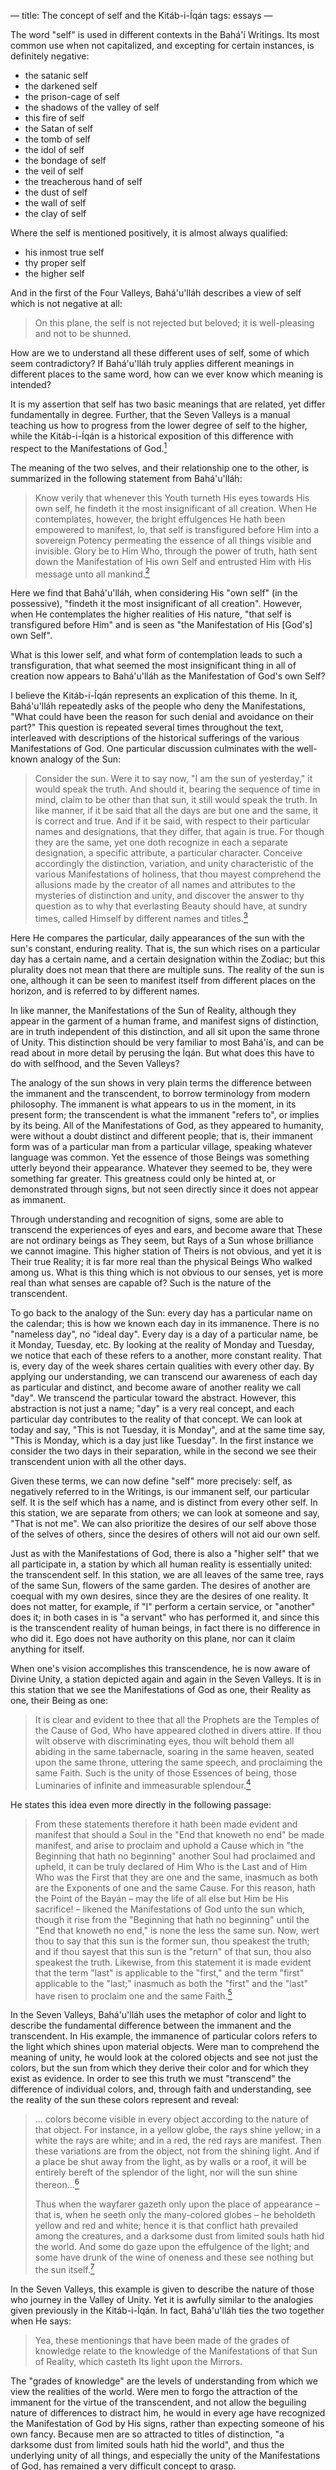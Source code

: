 :PROPERTIES:
:ID:       20A6D3C7-C630-4788-BAD7-35DFBA4675E1
:SLUG:     the-concept-of-self-and-the-kitab-i-iqan
:END:
---
title: The concept of self and the Kitáb-i-Íqán
tags: essays
---

The word "self" is used in different contexts in the Bahá'í Writings.
Its most common use when not capitalized, and excepting for certain
instances, is definitely negative:

- the satanic self
- the darkened self
- the prison-cage of self
- the shadows of the valley of self
- this fire of self
- the Satan of self
- the tomb of self
- the idol of self
- the bondage of self
- the veil of self
- the treacherous hand of self
- the dust of self
- the wall of self
- the clay of self

Where the self is mentioned positively, it is almost always qualified:

- his inmost true self
- thy proper self
- the higher self

And in the first of the Four Valleys, Bahá'u'lláh describes a view of
self which is not negative at all:

#+BEGIN_QUOTE
On this plane, the self is not rejected but beloved; it is well-pleasing
and not to be shunned.

#+END_QUOTE

How are we to understand all these different uses of self, some of which
seem contradictory? If Bahá'u'lláh truly applies different meanings in
different places to the same word, how can we ever know which meaning is
intended?

It is my assertion that self has two basic meanings that are related,
yet differ fundamentally in degree. Further, that the Seven Valleys is a
manual teaching us how to progress from the lower degree of self to the
higher, while the Kitáb-i-Íqán is a historical exposition of this
difference with respect to the Manifestations of God.[fn:1]

The meaning of the two selves, and their relationship one to the other,
is summarized in the following statement from Bahá'u'lláh:

#+BEGIN_QUOTE
Know verily that whenever this Youth turneth His eyes towards His own
self, he findeth it the most insignificant of all creation. When He
contemplates, however, the bright effulgences He hath been empowered to
manifest, lo, that self is transfigured before Him into a sovereign
Potency permeating the essence of all things visible and invisible.
Glory be to Him Who, through the power of truth, hath sent down the
Manifestation of His own Self and entrusted Him with His message unto
all mankind.[fn:2]

#+END_QUOTE

Here we find that Bahá'u'lláh, when considering His "own self" (in the
possessive), "findeth it the most insignificant of all creation".
However, when He contemplates the higher realities of His nature, "that
self is transfigured before Him" and is seen as "the Manifestation of
His [God's] own Self".

What is this lower self, and what form of contemplation leads to such a
transfiguration, that what seemed the most insignificant thing in all of
creation now appears to Bahá'u'lláh as the Manifestation of God's own
Self?

I believe the Kitáb-i-Íqán represents an explication of this theme. In
it, Bahá'u'lláh repeatedly asks of the people who deny the
Manifestations, "What could have been the reason for such denial and
avoidance on their part?" This question is repeated several times
throughout the text, interleaved with descriptions of the historical
sufferings of the various Manifestations of God. One particular
discussion culminates with the well-known analogy of the Sun:

#+BEGIN_QUOTE
Consider the sun. Were it to say now, "I am the sun of yesterday," it
would speak the truth. And should it, bearing the sequence of time in
mind, claim to be other than that sun, it still would speak the truth.
In like manner, if it be said that all the days are but one and the
same, it is correct and true. And if it be said, with respect to their
particular names and designations, that they differ, that again is true.
For though they are the same, yet one doth recognize in each a separate
designation, a specific attribute, a particular character. Conceive
accordingly the distinction, variation, and unity characteristic of the
various Manifestations of holiness, that thou mayest comprehend the
allusions made by the creator of all names and attributes to the
mysteries of distinction and unity, and discover the answer to thy
question as to why that everlasting Beauty should have, at sundry times,
called Himself by different names and titles.[fn:3]

#+END_QUOTE

Here He compares the particular, daily appearances of the sun with the
sun's constant, enduring reality. That is, the sun which rises on a
particular day has a certain name, and a certain designation within the
Zodiac; but this plurality does not mean that there are multiple suns.
The reality of the sun is one, although it can be seen to manifest
itself from different places on the horizon, and is referred to by
different names.

In like manner, the Manifestations of the Sun of Reality, although they
appear in the garment of a human frame, and manifest signs of
distinction, are in truth independent of this distinction, and all sit
upon the same throne of Unity. This distinction should be very familiar
to most Bahá'ís, and can be read about in more detail by perusing the
Íqán. But what does this have to do with selfhood, and the Seven
Valleys?

The analogy of the sun shows in very plain terms the difference between
the immanent and the transcendent, to borrow terminology from modern
philosophy. The immanent is what appears to us in the moment, in its
present form; the transcendent is what the immanent "refers to", or
implies by its being. All of the Manifestations of God, as they appeared
to humanity, were without a doubt distinct and different people; that
is, their immanent form was of a particular man from a particular
village, speaking whatever language was common. Yet the essence of those
Beings was something utterly beyond their appearance. Whatever they
seemed to be, they were something far greater. This greatness could only
be hinted at, or demonstrated through signs, but not seen directly since
it does not appear as immanent.

Through understanding and recognition of signs, some are able to
transcend the experiences of eyes and ears, and become aware that These
are not ordinary beings as They seem, but Rays of a Sun whose brilliance
we cannot imagine. This higher station of Theirs is not obvious, and yet
it is Their true Reality; it is far more real than the physical Beings
Who walked among us. What is this thing which is not obvious to our
senses, yet is more real than what senses are capable of? Such is the
nature of the transcendent.

To go back to the analogy of the Sun: every day has a particular name on
the calendar; this is how we known each day in its immanence. There is
no "nameless day", no "ideal day". Every day is a day of a particular
name, be it Monday, Tuesday, etc. By looking at the reality of Monday
and Tuesday, we notice that each of these refers to a another, more
constant reality. That is, every day of the week shares certain
qualities with every other day. By applying our understanding, we can
transcend our awareness of each day as particular and distinct, and
become aware of another reality we call "day". We transcend the
particular toward the abstract. However, this abstraction is not just a
name; "day" is a very real concept, and each particular day contributes
to the reality of that concept. We can look at today and say, "This is
not Tuesday, it is Monday", and at the same time say, "This is Monday,
which is a day just like Tuesday". In the first instance we consider the
two days in their separation, while in the second we see their
transcendent union with all the other days.

Given these terms, we can now define "self" more precisely: self, as
negatively referred to in the Writings, is our immanent self, our
particular self. It is the self which has a name, and is distinct from
every other self. In this station, we are separate from others; we can
look at someone and say, "That is not me". We can also prioritize the
desires of our self above those of the selves of others, since the
desires of others will not aid our own self.

Just as with the Manifestations of God, there is also a "higher self"
that we all participate in, a station by which all human reality is
essentially united: the transcendent self. In this station, we are all
leaves of the same tree, rays of the same Sun, flowers of the same
garden. The desires of another are coequal with my own desires, since
they are the desires of one reality. It does not matter, for example, if
"I" perform a certain service, or "another" does it; in both cases in is
"a servant" who has performed it, and since this is the transcendent
reality of human beings, in fact there is no difference in who did it.
Ego does not have authority on this plane, nor can it claim anything for
itself.

When one's vision accomplishes this transcendence, he is now aware of
Divine Unity, a station depicted again and again in the Seven Valleys.
It is in this station that we see the Manifestations of God as one,
their Reality as one, their Being as one:

#+BEGIN_QUOTE
It is clear and evident to thee that all the Prophets are the Temples of
the Cause of God, Who have appeared clothed in divers attire. If thou
wilt observe with discriminating eyes, thou wilt behold them all abiding
in the same tabernacle, soaring in the same heaven, seated upon the same
throne, uttering the same speech, and proclaiming the same Faith. Such
is the unity of those Essences of being, those Luminaries of infinite
and immeasurable splendour.[fn:4]

#+END_QUOTE

He states this idea even more directly in the following passage:

#+BEGIN_QUOTE
From these statements therefore it hath been made evident and manifest
that should a Soul in the "End that knoweth no end" be made manifest,
and arise to proclaim and uphold a Cause which in "the Beginning that
hath no beginning" another Soul had proclaimed and upheld, it can be
truly declared of Him Who is the Last and of Him Who was the First that
they are one and the same, inasmuch as both are the Exponents of one and
the same Cause. For this reason, hath the Point of the Bayán -- may the
life of all else but Him be His sacrifice! -- likened the Manifestations
of God unto the sun which, though it rise from the "Beginning that hath
no beginning" until the "End that knoweth no end," is none the less the
same sun. Now, wert thou to say that this sun is the former sun, thou
speakest the truth; and if thou sayest that this sun is the "return" of
that sun, thou also speakest the truth. Likewise, from this statement it
is made evident that the term "last" is applicable to the "first," and
the term "first" applicable to the "last;" inasmuch as both the "first"
and the "last" have risen to proclaim one and the same Faith.[fn:5]

#+END_QUOTE

In the Seven Valleys, Bahá'u'lláh uses the metaphor of color and light
to describe the fundamental difference between the immanent and the
transcendent. In His example, the immanence of particular colors refers
to the light which shines upon material objects. Were man to comprehend
the meaning of unity, he would look at the colored objects and see not
just the colors, but the sun from which they derive their color and for
which they exist as evidence. In order to see this truth we must
"transcend" the difference of individual colors, and, through faith and
understanding, see the reality of the sun these colors represent and
reveal:

#+BEGIN_QUOTE
... colors become visible in every object according to the nature of
that object. For instance, in a yellow globe, the rays shine yellow; in
a white the rays are white; and in a red, the red rays are manifest.
Then these variations are from the object, not from the shining light.
And if a place be shut away from the light, as by walls or a roof, it
will be entirely bereft of the splendor of the light, nor will the sun
shine thereon...[fn:6]

Thus when the wayfarer gazeth only upon the place of appearance -- that
is, when he seeth only the many-colored globes -- he beholdeth yellow
and red and white; hence it is that conflict hath prevailed among the
creatures, and a darksome dust from limited souls hath hid the world.
And some do gaze upon the effulgence of the light; and some have drunk
of the wine of oneness and these see nothing but the sun itself.[fn:7]

#+END_QUOTE

In the Seven Valleys, this example is given to describe the nature of
those who journey in the Valley of Unity. Yet it is awfully similar to
the analogies given previously in the Kitáb-i-Íqán. In fact, Bahá'u'lláh
ties the two together when He says:

#+BEGIN_QUOTE
Yea, these mentionings that have been made of the grades of knowledge
relate to the knowledge of the Manifestations of that Sun of Reality,
which casteth Its light upon the Mirrors.

#+END_QUOTE

The "grades of knowledge" are the levels of understanding from which we
view the realities of the world. Were men to forgo the attraction of the
immanent for the virtue of the transcendent, and not allow the beguiling
nature of differences to distract him, he would in every age have
recognized the Manifestation of God by His signs, rather than expecting
someone of his own fancy. Because men are so attracted to titles of
distinction, "a darksome dust from limited souls hath hid the world",
and thus the underlying unity of all things, and especially the unity of
the Manifestations of God, has remained a very difficult concept to
grasp.

#+BEGIN_QUOTE
Thus it is that certain invalid souls have confined the lands of
knowledge within the wall of self and passion, and clouded them with
ignorance and blindness, and have been veiled from the light of the
mystic sun and the mysteries of the Eternal Beloved; they have strayed
afar from the jewelled wisdom of the lucid Faith of the Lord of
Messengers, have been shut out of the sanctuary of the All-Beauteous
One, and banished from the Ka'bih of splendor. Such is the worth of the
people of this age![fn:8]

For some there are who dwell upon the plane of oneness and speak of that
world, and some inhabit the realms of limitation, and some the grades of
self, while others are completely veiled. Thus do the ignorant people of
the day, who have no portion of the radiance of Divine Beauty, make
certain claims, and in every age and cycle inflict on the people of the
sea of oneness what they themselves deserve.[fn:9]

#+END_QUOTE

These proofs, then, relate not only to our acceptance and rejection of
the Manifestations of God, but also to how we view our own reality. Just
as the station of God's Messengers is that of Lordship, Dominion and
Authority, our station is one of servitude, humility and obedience. As
the Manifestations are all One with respect to their True Reality, so we
are all one with respect to ours. The Writings are replete with
references to this theme.

Looking at ourselves in this light, it is plain that conflict can exist
only between our lower selves, since with respect to our higher self we
all serve the same purpose, and aim at the same goal. Distinction and
contradiction can occur between colors, but not within light. Lanterns
may vary with respect to size, shape, design, etc., but not in respect
to their function and purpose.

Human reality is no different, and the Seven Valleys depicts a
progression of human understanding from perceiving the world in its
immanence, to discovering the transcendent realities implied in that
immanence. By this progression we come first to recognize our goal, then
to see how our lower self obscures that goal, then to surrender of that
self, then flee from our self and discover unity, and finally to abandon
the self and exist on the plane of oneness:

#+BEGIN_QUOTE
And when thou hast attained this highest station and come to this
mightiest plane, then shalt thou gaze on the Beloved, and forget all
else.

#+BEGIN_QUOTE
The Beloved shineth on gate and wall Without a veil, O men of vision.

#+END_QUOTE

Now hast thou abandoned the drop of life and come to the sea of the
Life-Bestower.[fn:10]

#+END_QUOTE

Notice again the distinction between "drop", a unique isolation of
water, and "ocean", which is an undifferentiated agglomeration of water.
We abandon the drop by letting go of our confined self, "the wall of
self", "the prison of self", "the bondage of self", and merge with the
ocean of His Will, Who is the creator of our true reality.

Reading further, it also appears that "self" and "soul" are distinct
realities, and that the soul can choose to align itself with either the
limited self, or its unlimited Creator. In "Summons of the Lord of
Hosts," Bahá'u'lláh writes:

#+BEGIN_QUOTE
Know also that the soul is endowed with two wings: should it soar in the
atmosphere of love and contentment, then it will be related to the
All-Merciful, and should it fly in the atmosphere of self and desire,
then it will pertain to the Evil one; may God shield and protect us and
protect you therefrom, O ye who perceive! Should the soul become ignited
with the fire of the love of God, it is called benevolent and pleasing
unto God, but should it be consumed with the fire of passion, it is
known as the concupiscent soul. Thus have We expounded this subject for
thee that thou mayest obtain a clear understanding.[fn:11]

#+END_QUOTE

This shows that the soul is not the self, and that the soul can choose
to relate itself either with its Creator and His attributes, or with the
lower self and its desires. As with a lamp, the soul can identify its
reality with the iron of the individual lantern, or with the universal
attributes of light that shine from it. Whichever it favors will gain
the greater strength, and eventually come to overpower the other.

When the soul makes this higher choice, and favors absorption in the
Divine over independent selfhood, what becomes of the self? Is it
destroyed, eliminated? Or is its relationship within the scheme of
things merely set to rights? Perhaps, instead of obliteration, oblivion
would be a better word. That is, the self does not become "nothing" in
itself, but with respect to our regard for it, it becomes "as nothing"
in the sense of that our soul now identifies with God and the
universality of His attributes, rather than the lower orders of Creation
and their separate qualities. Perhaps an analogy will help to clarify
this:

Soil is a very rich substance, able to impart life. The tree that grows
from it gives us the food we eat. In this sense, the tree cannot exist
without the richness of the soil.

Let us consider that the nature of our lower self is like this soil. It
has a certain richness, and is filled with potential. However, it alone
cannot feed others. The lower self is needed to beget the tree, but it
is God's grace that provides the seed and makes the tree.

Now the soul is related to both our selves, the soil and the tree; if it
focuses on the bounty of the tree, it sees the soil merely as a servant,
worthy of respect and care, but not deserving of any special attention
during the harvest. Once the harvest is made, the needs of the soil are
once again cared for, so that it may continue to be fertile.

If the soul focuses upon the richness of the soil, however, it considers
itself the "author" of the tree, or the one responsible for everyone's
gain. It claims for itself the rights of bounty, and strives to view its
fertility as coequal with God's powers of creation. And yet, sadly, this
attitude only causes it to dry up and cease to be productive.

In this sense, the independence of the soil to create is a complete
illusion, and can lead it to flights of vanity which are entirely
unjustified. Compared to the beauty of the trees and flowers, soil
should be like a humble servant. It has a wonderful role to play in the
growth of creation, but it is only the custodian of the higher powers
that have been placed within it as a trust; in itself it is powerless.

When we let go of seeking to attribute powers to the soil, we allow God
to do his work with it, adding sunlight and rain, and casting His seeds
over it. In fact, soil works best when it does nothing at all (in
respect to its relationship with the seed). It is poverty itself without
the seed, mere dust; it is powerlessness itself compared to the seed's
ability to grow. However, at the same time it is the matrix of the seed,
and, conjoined with the seed's capacity to grow, serves it in ways
entirely necessary for the tree to flower.

What results from the soil's service to the seed is a far more beautiful
reality than the filthy, yet honorable, soil. The tree stands proud
beneath the sun, gathers the rays of that sun, and strives to grow
toward the sun. It yields fruits and flowers that can feed the many, and
continue the process of fruition.

But does even the tree merit individual recognition? We do not love the
tree for itself, but rather for the attributes it reveals: the ability
to sustain life, its beauty. These attributes are universal among all
fruit-bearing trees, and we love them all equally for exactly that
reason. A rose in the East smells just as sweet as one in the West.

So humanity, in all its uniqueness and individuality, carpets the earth
in a mantle of fecundity, awaiting the seeds of God's grace to shower
down upon its soil. If we relinquish our own will, and do not strive
against the Divine Pattern, bountiful trees can come forth. In this
second life we are all coequal; although there is distinction in color,
shape, variety, at the same time there is unity of virtue, objective,
purpose. We are able to feed the many only when our lower selves exist
as servants to the higher self, which itself is not "ours" but a
manifestation of the attributes of God. Viewing the world through this
lens, we see the soil in its role, rather than identifying our soul with
it. Rather, the soul participates in a grand, never-ending struggle
toward the Divine, in which any form of identification acts as
hindrance.

The process of this coming forth of the higher from the lower -- or
rather, the discovery of the higher by the renunciation of the lower --
reveals God's attribute of "Creator". Were it not for this creation, how
could we understand His ability to create beauty from nothingness? Our
lower selves receive the potency of His Will, and are given a chance to
cooperate in the manifestation of a higher reality. The illusion is that
we do any of this, or deserve any individual praise for it, or that our
reality is in any way truly distinct or superior to another's. When we
see this, we transcend our belief in exclusivity, and enter the realm of
the inclusive: we leave behind lack and experience abundance: we let go
of the confining space of the drop -- whose essence is still water --
and merge with His mighty Sea.

If this analogy bears any resemblance to truth, it is clear that the
self is not evil, or to be shunned, but merely that it has a particular
place in the scheme of reality -- and this place is not as the throne of
the soul. The self is an abject, abased reality in comparison to God;
yet, in relation to the operation of God's will, it assumes the
respectable nature of serving as a foundation for our aspirations
God-ward.

A letter written on behalf of the Guardian clarifies this notion of self
further:

#+BEGIN_QUOTE
Regarding the questions you asked: Self has really two meanings, or is
used in two senses, in the Bahá'í writings: one is self, the identity of
the individual created by God. This is the self mentioned in such
passages as "he hath known God who hath known himself etc.". The other
self is the ego, the dark, animalistic heritage each one of us has, the
lower nature that can develop into a monster of selfishness, brutality,
lust and so on. It is this self we must struggle against, or this side
of our natures, in order to strengthen and free the spirit within us and
help it to attain perfection.

Self-sacrifice means to subordinate this lower nature and its desires to
the more godly and noble side of ourselves. Ultimately, in its highest
sense, self-sacrifice means to give our will and our all to God to do
with as He pleases. Then He purifies and glorifies our true self until
it becomes a shining and wonderful reality.[fn:12]

#+END_QUOTE

Hence it is that we "free" ourselves from the lower self, and
"subordinate" it to our more godly and noble side. The self, like the
soil, is not to be reviled or destroyed; rather, it assumes its proper
place in relation to the Grand Design of the Tree, nor does it seek to
excel it. We are created to be loving servants of all, and it is in the
fulfillment of this role that we find our perfection, when all aspects
of our being work in harmony toward one Goal.

The above is one view of how the self is variously referred to in the
Writings, and its connection with the Kitáb-i-Íqán and the stages
depicted in the Seven Valleys. It shows also how our understanding of
the unity and distinction among the Manifestations of God might be
suggestive of a far more universal theme -- one perhaps hinting at the
very underpinnings of reality.

[fn:1] The text, Gems of Divine Mysteries (Javáhiru'l-Asrár), ties
       together these two presentations into a more united form,
       although demonstrating this in English will await a future
       translation.

[fn:2] Gleanings, p. 102

[fn:3] Kitáb-i-Íqán, pp. 21-2

[fn:4] ibid, pp. 153-4

[fn:5] ibid, p. 161

[fn:6] Seven Valleys, p. 19

[fn:7] ibid, pp. 20-1

[fn:8] ibid, pp. 19-20

[fn:9] ibid. p. 21

[fn:10] ibid, p. 38

[fn:11] Summons of the Lord of Hosts, p. 154

[fn:12] Lights of Guidance, pp. 113-4; from a letter written on behalf
        of Shoghi Effendi to an individual believer, December 10, 1947
